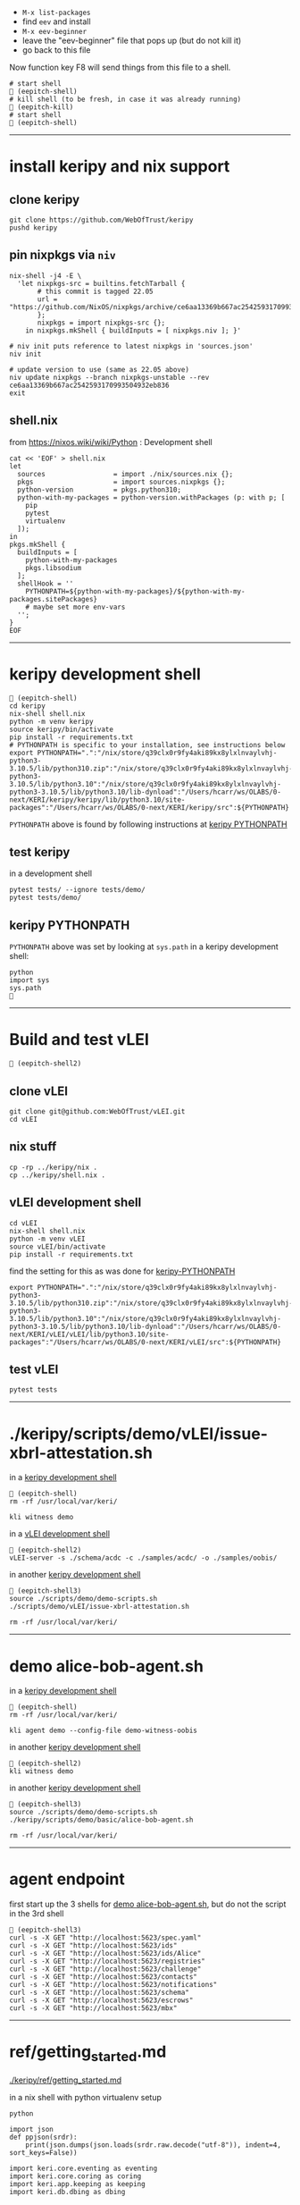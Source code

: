 
- =M-x list-packages=
- find =eev= and install
- =M-x eev-beginner=
- leave the "eev-beginner" file that pops up (but do not kill it)
- go back to this file

Now function key F8 will send things from this file to a shell.

#+begin_src
# start shell
 (eepitch-shell)
# kill shell (to be fresh, in case it was already running)
 (eepitch-kill)
# start shell
 (eepitch-shell)
#+end_src

------------------------------------------------------------------------------
* install keripy and nix support

** clone keripy

#+begin_src
git clone https://github.com/WebOfTrust/keripy
pushd keripy
#+end_src

** pin nixpkgs via =niv=

#+begin_src
nix-shell -j4 -E \
  'let nixpkgs-src = builtins.fetchTarball {
       # this commit is tagged 22.05
       url = "https://github.com/NixOS/nixpkgs/archive/ce6aa13369b667ac2542593170993504932eb836.tar.gz";
       };
       nixpkgs = import nixpkgs-src {};
    in nixpkgs.mkShell { buildInputs = [ nixpkgs.niv ]; }'

# niv init puts reference to latest nixpkgs in 'sources.json'
niv init

# update version to use (same as 22.05 above)
niv update nixpkgs --branch nixpkgs-unstable --rev ce6aa13369b667ac2542593170993504932eb836
exit
#+end_src

** shell.nix

from https://nixos.wiki/wiki/Python :  Development shell

#+begin_src
cat << 'EOF' > shell.nix
let
  sources                 = import ./nix/sources.nix {};
  pkgs                    = import sources.nixpkgs {};
  python-version          = pkgs.python310;
  python-with-my-packages = python-version.withPackages (p: with p; [
    pip
    pytest
    virtualenv
  ]);
in
pkgs.mkShell {
  buildInputs = [
    python-with-my-packages
    pkgs.libsodium
  ];
  shellHook = ''
    PYTHONPATH=${python-with-my-packages}/${python-with-my-packages.sitePackages}
    # maybe set more env-vars
  '';
}
EOF
#+end_src

------------------------------------------------------------------------------
<<keripy-development-shell>>
* keripy development shell

#+begin_src
 (eepitch-shell)
cd keripy
nix-shell shell.nix
python -m venv keripy
source keripy/bin/activate
pip install -r requirements.txt
# PYTHONPATH is specific to your installation, see instructions below
export PYTHONPATH=".":"/nix/store/q39clx0r9fy4aki89kx8ylxlnvaylvhj-python3-3.10.5/lib/python310.zip":"/nix/store/q39clx0r9fy4aki89kx8ylxlnvaylvhj-python3-3.10.5/lib/python3.10":"/nix/store/q39clx0r9fy4aki89kx8ylxlnvaylvhj-python3-3.10.5/lib/python3.10/lib-dynload":"/Users/hcarr/ws/OLABS/0-next/KERI/keripy/keripy/lib/python3.10/site-packages":"/Users/hcarr/ws/OLABS/0-next/KERI/keripy/src":${PYTHONPATH}
#+end_src

=PYTHONPATH= above is found by following instructions at [[keripy-PYTHONPATH][keripy PYTHONPATH]]

** test keripy

in a development shell

#+begin_src
pytest tests/ --ignore tests/demo/
pytest tests/demo/
#+end_src

<<keripy-PYTHONPATH>>
** keripy PYTHONPATH

=PYTHONPATH= above was set by looking at =sys.path= in a keripy development shell:

#+begin_src
python
import sys
sys.path

#+end_src

------------------------------------------------------------------------------
* Build and test vLEI

#+begin_src
 (eepitch-shell2)
#+end_src

** clone vLEI

#+begin_src
git clone git@github.com:WebOfTrust/vLEI.git
cd vLEI
#+end_src

** nix stuff

#+begin_src
cp -rp ../keripy/nix .
cp ../keripy/shell.nix .
#+end_src

<<vLEI-development-shell>>
** vLEI development shell

#+begin_src
cd vLEI
nix-shell shell.nix
python -m venv vLEI
source vLEI/bin/activate
pip install -r requirements.txt
#+end_src

find the setting for this as was done for [[keripy-PYTHONPATH][keripy-PYTHONPATH]]

#+begin_src
export PYTHONPATH=".":"/nix/store/q39clx0r9fy4aki89kx8ylxlnvaylvhj-python3-3.10.5/lib/python310.zip":"/nix/store/q39clx0r9fy4aki89kx8ylxlnvaylvhj-python3-3.10.5/lib/python3.10":"/nix/store/q39clx0r9fy4aki89kx8ylxlnvaylvhj-python3-3.10.5/lib/python3.10/lib-dynload":"/Users/hcarr/ws/OLABS/0-next/KERI/vLEI/vLEI/lib/python3.10/site-packages":"/Users/hcarr/ws/OLABS/0-next/KERI/vLEI/src":${PYTHONPATH}
#+end_src

** test vLEI

#+begin_src
pytest tests
#+end_src

------------------------------------------------------------------------------
* ./keripy/scripts/demo/vLEI/issue-xbrl-attestation.sh

in a [[keripy-development-shell][keripy development shell]]

#+begin_src
 (eepitch-shell)
rm -rf /usr/local/var/keri/

kli witness demo
#+end_src

in a [[vLEI-development-shell][vLEI development shell]]

#+begin_src
 (eepitch-shell2)
vLEI-server -s ./schema/acdc -c ./samples/acdc/ -o ./samples/oobis/
#+end_src

in another [[keripy-development-shell][keripy development shell]]

#+begin_src
 (eepitch-shell3)
source ./scripts/demo/demo-scripts.sh
./scripts/demo/vLEI/issue-xbrl-attestation.sh

rm -rf /usr/local/var/keri/
#+end_src

------------------------------------------------------------------------------
<<demo-alice-bob-agent.sh>>
* demo alice-bob-agent.sh

in a [[keripy-development-shell][keripy development shell]]

#+begin_src
 (eepitch-shell)
rm -rf /usr/local/var/keri/

kli agent demo --config-file demo-witness-oobis
#+end_src

in another [[keripy-development-shell][keripy development shell]]

#+begin_src
 (eepitch-shell2)
kli witness demo
#+end_src

in another [[keripy-development-shell][keripy development shell]]

#+begin_src
 (eepitch-shell3)
source ./scripts/demo/demo-scripts.sh
./keripy/scripts/demo/basic/alice-bob-agent.sh

rm -rf /usr/local/var/keri/
#+end_src

------------------------------------------------------------------------------
* agent endpoint

first start up the 3 shells for [[demo-alice-bob-agent.sh][demo alice-bob-agent.sh]],
but do not the script in the 3rd shell

#+begin_src
 (eepitch-shell3)
curl -s -X GET "http://localhost:5623/spec.yaml"
curl -s -X GET "http://localhost:5623/ids"
curl -s -X GET "http://localhost:5623/ids/Alice"
curl -s -X GET "http://localhost:5623/registries"
curl -s -X GET "http://localhost:5623/challenge"
curl -s -X GET "http://localhost:5623/contacts"
curl -s -X GET "http://localhost:5623/notifications"
curl -s -X GET "http://localhost:5623/schema"
curl -s -X GET "http://localhost:5623/escrows"
curl -s -X GET "http://localhost:5623/mbx"
#+end_src

------------------------------------------------------------------------------
* ref/getting_started.md

[[./keripy/ref/getting_started.md]]

in a nix shell with python virtualenv setup

#+begin_src
python

import json
def ppjson(srdr):
    print(json.dumps(json.loads(srdr.raw.decode("utf-8")), indent=4, sort_keys=False))

import keri.core.eventing as eventing
import keri.core.coring as coring
import keri.app.keeping as keeping
import keri.db.dbing as dbing
#+end_src

** Transferability

KERI supports transferable IDs and non transferable (ephemeral) IDs.

** ID Types
- Basic
- Self-Addressing
- Multi-Sig Self-Addressing
- Delegated Self-Addressing

*** Basic

basic self-certifying ID
- includes prefix composed of
- Base-64 (URL safe) derivation code prepended to
- Base-64 encoding of PK

**** Inception

***** Basic Non Transferable ID

#+begin_src
with dbing.openLMDB(name="edy") as db, keeping.openKS(name="edy") as kpr:
    salt             = coring.Salter().qb64
    mgr              = keeping.Manager(ks=kpr, salt=salt)
    verfers, _, _, _ = mgr.incept(icount=1, ncount=0)
    keys             = [verfers[0].qb64]
    # code marks this ID as basic
    srdr             = eventing.incept(keys=keys, code=coring.MtrDex.Ed25519)
    ppjson(srdr)

#+end_src

***** Basic Transferable ID

#+begin_src
with dbing.openLMDB(name="edy") as db, keeping.openKS(name="edy") as kpr:
    salt                  = coring.Salter().qb64
    mgr                   = keeping.Manager(ks=kpr, salt=salt)
    verfers, digers, _, _ = mgr.incept(icount=1, ncount=1, transferable=True)
    keys                  = [verfers[0].qb64]
    nkeys                 = [digers[0].qb64]
    # code marks this ID as basic
    srdr                  = eventing.incept(keys=keys, nkeys=nkeys, code=coring.MtrDex.Ed25519)
    ppjson(srdr)

#+end_src

**** Rotation

***** Non Transferable

- Cannot rotate non-tranferable IDs.
- Cannot change transferable ID to non transferable ID after inception.
  - Can rotate to a null key(s) effectively abandoning the ID.

***** Rotation of Basic Transferable ID

#+begin_src
with dbing.openLMDB(name="edy") as db, keeping.openKS(name="edy") as kpr:
    salt                  = coring.Salter().qb64
    mgr                   = keeping.Manager(ks=kpr, salt=salt)
    verfers, digers, _, _ = mgr.incept(icount=1, ncount=1, transferable=True)
    keys                  = [verfers[0].qb64]
    nkeys                 = [digers[0].qb64]
    srdr                  = eventing.incept(keys=keys, nkeys=nkeys, code=coring.MtrDex.Ed25519)  # code marks this ID as basic
    ppjson(srdr)
    # -------------------------------Basic Rotation-----------------------------
    # generate new keys
    verfers, digers, _, _ = mgr.rotate(verfers[0].qb64)
    # create rotation event
    ID                    = srdr.pre
    keys                  = [verfers[0].qb64]
    nkeys                 = [digers[0].qb64]
    icpDigest             = srdr.saider.qb64
    srdr                  = eventing.rotate(pre=ID, keys=keys, dig=icpDigest, nkeys=nkeys, sn=1)
    ppjson(srdr)

#+end_src

*** Self-Addressing

Self addressing ID has inception config data included in inception statement.
Inception statement bound to ID by replacing PK in ID prefix
with digest (hash) of inception statement and incepting PK.

**** Inception

***** Non Transferable

#+begin_src
with dbing.openLMDB(name="edy") as db, keeping.openKS(name="edy") as kpr:
    salt             = coring.Salter().qb64
    mgr              = keeping.Manager(ks=kpr, salt=salt)
    # set a non transferable derivation code
    verfers, _, _, _ = mgr.incept(icount=1, ncount=0, transferable=False)
    keys             = [verfers[0].qb64]
    # code marks ID as self-addressing
    srdr             = eventing.incept(keys=keys, code=coring.MtrDex.Blake3_256)
    ppjson(srdr)
    # ----------Abandoned Self-Addressing ID(Non Transferable)----------
    # Has a transferable derivation code, but contains an empty pre-rotation key.
    # Essentially the ID has been abandoned.
    # Example is for illustration purposes.
    # Should never need to abandon a self-addressing ID on inception.
    # Normally this is done with a rotation.
    salt             = coring.Salter().qb64
    mgr              = keeping.Manager(ks=kpr, salt=salt)
    verfers, _, _, _ = mgr.incept(icount=1, ncount=0, transferable=True)
    keys             = [verfers[0].qb64]
    # empty nxt i.e. abandoned
    srdr             = eventing.incept(keys=keys, code=coring.MtrDex.Blake3_256)
    ppjson(srdr)

#+end_src

***** Transferable

#+begin_src
with dbing.openLMDB(name="edy") as db, keeping.openKS(name="edy") as kpr:
    salt                  = coring.Salter().qb64
    mgr                   = keeping.Manager(ks=kpr, salt=salt)
    verfers, digers, _, _ = mgr.incept(icount=1, ncount=1, transferable=True)
    keys                  = [verfers[0].qb64]
    nkeys                 = [digers[0].qb64]
    # code marks ID as self-addressing
    srdr                  = eventing.incept(keys=keys, nkeys=nkeys, code=coring.MtrDex.Blake3_256)
    ppjson(srdr)

#+end_src

**** Rotation

***** Non Transferable

NO

***** Transferable

#+begin_src
with dbing.openLMDB(name="edy") as db, keeping.openKS(name="edy") as kpr:
    salt                  = coring.Salter().qb64
    mgr                   = keeping.Manager(ks=kpr, salt=salt)
    verfers, digers, _, _ = mgr.incept(icount=1, ncount=1, transferable=True)
    keys                  = [verfers[0].qb64]
    nkeys                 = [digers[0].qb64]
    # code marks ID as self-addressing
    srdr                  = eventing.incept(keys=keys, nkeys=nkeys, code=coring.MtrDex.Blake3_256)
    ppjson(srdr)
    # --------------------------Self-Addressing Rotation------------------------
    # generate new keys
    verfers, digers, _, _ = mgr.rotate(verfers[0].qb64)
    # create rotation event
    ID                    = srdr.pre
    keys                  = [verfers[0].qb64]
    nkeys                 = [digers[0].qb64]
    icpDigest             = srdr.saider.qb64
    srdr                  = eventing.rotate(pre=ID, keys=keys, dig=icpDigest, nkeys=nkeys, sn=1)
    ppjson(srdr)

#+end_src

*** Multi-Sig Basic (not supported by KERI)

*** Multi-Sig Self-Addressing

**** Inception

***** Non Transferable

#+begin_src
with dbing.openLMDB(name="edy") as db, keeping.openKS(name="edy") as kpr:
    salt             = coring.Salter().qb64
    mgr              = keeping.Manager(ks=kpr, salt=salt)
    verfers, _, _, _ = mgr.incept(icount=3, ncount=0, transferable=False)
    # code marks ID as self-addressing
    srdr             = eventing.incept(keys=[verfer.qb64 for verfer in verfers], code=coring.MtrDex.Blake3_256)
    ppjson(srdr)

#+end_src

***** Transferable

#+begin_src
with dbing.openLMDB(name="edy") as db, keeping.openKS(name="edy") as kpr:
    salt                  = coring.Salter().qb64
    mgr                   = keeping.Manager(ks=kpr, salt=salt)
    verfers, digers, _, _ = mgr.incept(icount=3, ncount=3, transferable=True)
    keys                  = [verfer.qb64 for verfer in verfers]
    nkeys                 = [diger.qb64 for diger in digers]
    # code marks ID as self-addressing
    srdr                  = eventing.incept(keys=keys, nkeys=nkeys, code=coring.MtrDex.Blake3_256)
    ppjson(srdr)

#+end_src

**** Rotation

***** Non Transferable

NO

***** Transferable

#+begin_src
with dbing.openLMDB(name="edy") as db, keeping.openKS(name="edy") as kpr:
    salt                  = coring.Salter().qb64
    mgr                   = keeping.Manager(ks=kpr, salt=salt)
    verfers, digers, _, _ = mgr.incept(icount=3, ncount=3, transferable=True)
    keys                  = [verfer.qb64 for verfer in verfers]
    nkeys                 = [diger.qb64 for diger in digers]
    # code marks ID as self-addressing
    srdr                  = eventing.incept(keys=keys, nkeys=nkeys, code=coring.MtrDex.Blake3_256)
    ppjson(srdr)
    # ---------Self-Addressing Transferable Multisig ID Rotation--------
    # generate 3 new keys
    verfers, digers, _, _ = mgr.rotate(verfers[0].qb64, count=3)
    # create rotation event
    ID                    = srdr.pre
    keys                  = [verfer.qb64 for verfer in verfers]
    nkeys                 = [digers[0].qb64]
    icpDigest             = srdr.saider.qb64
    srdr                  = eventing.rotate(pre=ID, keys=keys, dig=icpDigest, nkeys=nkeys, sn=1)
    ppjson(srdr)

#+end_src

*** Delegated Basic (not supported by KERI)

*** Delegated Self-Addressing

**** Inception

***** Non Transferable

***** Transferable

**** Rotation

***** Non Transferable

NO

***** Transferable

** Message Types

messages types : Events and Receipts

*** Events

contain info about controllers ID and it's current or past key state.

See https://github.com/WebOfTrust/keri/blob/master/kids/kid0003.md#element-labels
for explanations of different keys meanings.

types of event messages:

- inception
#+begin_example
    {
      "v":"KERI10JSON0000e6_",
      "i":"EsU9ZQwug7DS-GU040Ugj1t7p6Au14VkBOCJnPYabcas",
      "s":"0",
      "t":"icp",
      "kt":"1",
      "k":[
        "Dpt7mGZ3y5UmhT1NLExb1IW8vMJ8ylQW3K44LfkTgAqE"
      ],
      "n":"Erpltchg7BUv21Qz3ZXhOhVu63m7S7YbPb21lSeGYd90",
      "wt":"0",
      "w":[],
      "c":[]
    }
#+end_example

- rotation

#+begin_example
    {
      "v":"KERI10JSON000122_",
      "i":"EsU9ZQwug7DS-GU040Ugj1t7p6Au14VkBOCJnPYabcas",
      "s":"1",
      "t":"rot",
      "p":"Ey2pXEnaoQVwxA4jB6k0QH5G2Us-0juFL5hOAHAwIEkc",
      "kt":"1",
      "k":[
        "D-HwiqmaETxls3vAVSh0xpXYTs94NUJX6juupWj_EgsA"
      ],
      "n":"ED6lKZwg-BWl_jlCrjosQkOEhqKD4BJnlqYqWmhqPhaU",
      "wt":"0",
      "wr":[],
      "wa":[],
      "a":[]
    }
#+end_example

- delegated inception

#+begin_example
...
#+end_example

- delegated rotation

#+begin_example
...
#+end_example

- interaction

#+begin_example
    {
      "v":"KERI10JSON000098_",
      "i":"EsU9ZQwug7DS-GU040Ugj1t7p6Au14VkBOCJnPYabcas",
      "s":"2",
      "t":"ixn",
      "p":"EO7V6wDClWWiN_7sfGDTD8KsfRQaHyap6fz_O4CYvsek",
      "a":[]
    }
#+end_example

*** Receipts

used to confirm and/or prove that witness or validator received an event message.

receipt signed by validator/witness

used to detect duplicity if witness/validator tries to claim it never saw the event.

-  Witness Receipts
#+begin_example
...
#+end_example

- Validator Receipts
#+begin_example
    {
      "v":"KERI10JSON000105_",
      "i":"EsU9ZQwug7DS-GU040Ugj1t7p6Au14VkBOCJnPYabcas",
      "s":"2",
      "t":"vrc",
      "d":"EuCLxtdKdRgzzgBnPhTwFKz36u58DqQyMqhX5CUrurPE",
      "a":{
        "i":"EBiIFxr_o1b4x1YR21PblAFpFG61qDghqFBDyVSOXYW0",
        "s":"0",
        "d":"ElsHFkbZQjRb7xHnuE-wyiarIZ9j-1CEQ89I0E3WevcE"
      }
    }
#+end_example

** Modes

Direct Replay Mode(Direct Mode)

Indirect Replay Mode(Indirect Mode).

*** Direct Mode

used to communicate directly with another entity
without reliance on supporting infrastructure like witness/validators

*** Indirect Mode

needs infrastructure like witness/validators

supports all direct mode options and additional options

** Event Life Cycle

**** Creating An Inception Event Message

Creating an event message involves appending count code prefixes and signatures
to an event object. Done by =messagize=

#+begin_src
with dbing.openLMDB(name="edy") as db, keeping.openKS(name="edy") as kpr:
    # Basic Transferable ID
    salt                  = coring.Salter().qb64
    mgr                   = keeping.Manager(ks=kpr, salt=salt)
    verfers, digers, _, _ = mgr.incept(icount=1, ncount=1)
    keys                  = [verfers[0].qb64]
    nkeys                 = [digers[0].qb64]
    srdr                  = eventing.incept(keys=keys, nkeys=nkeys, code=coring.MtrDex.Ed25519)
    sigers                = mgr.sign(ser=srdr.raw, verfers=verfers)
    # Create the message
    msg                   = eventing.messagize(srdr, sigers=sigers)
    print(msg)

#+end_src

**** Signing An Inception Event

for event to be valid it must be signed

Manager can sign an event to create signatures.

Sigs not yet attached to event.

See below for how to attach.

#+begin_src
with dbing.openLMDB(name="edy") as db, keeping.openKS(name="edy") as kpr:
    # Basic Transferable ID
    salt                  = coring.Salter().qb64
    mgr                   = keeping.Manager(ks=kpr, salt=salt)
    verfers, digers, _, _ = mgr.incept(icount=1, ncount=1)
    keys                  = [verfers[0].qb64]
    nkeys                 = [digers[0].qb64]
    srdr                  = eventing.incept(keys=keys, nkeys=nkeys, code=coring.MtrDex.Ed25519)
    # Create Signatures
    sigers                = mgr.sign(ser=srdr.raw, verfers=verfers)
    print(sigers)
    print(sigers[0].qb64)

#+end_src

**** Verifying An Inception Event Message

#+begin_src
import keri.core.parsing as parsing
with dbing.openLMDB(name="edy") as db, keeping.openKS(name="edy") as kpr:
    # -----------------------Basic Transferable ID----------------------
    salt                  = coring.Salter().qb64
    mgr                   = keeping.Manager(ks=kpr, salt=salt)
    verfers, digers, _, _ = mgr.incept(icount=1, ncount=1)
    keys                  = [verfers[0].qb64]
    nkeys                 = [digers[0].qb64]
    srdr                  = eventing.incept(keys=keys, nkeys=nkeys, code=coring.MtrDex.Ed25519)
    sigers                = mgr.sign(ser=srdr.raw, verfers=verfers)
    # Create the message
    msg                   = eventing.messagize(srdr, sigers=sigers)
    # --------------------------------Validation--------------------------------
    kevery                = eventing.Kevery(db=db)
    # this will throw an exception if not valid
    print(parsing.Parser().parseOne(ims=msg, kvy=kevery))

#+end_src

**** Rotating Keys

#+begin_src
with dbing.openLMDB(name="edy") as db, keeping.openKS(name="edy") as kpr:
    # Basic Transferable ID
    salt                  = coring.Salter().qb64
    mgr                   = keeping.Manager(ks=kpr, salt=salt)
    verfers, digers, _, _ = mgr.incept(icount=1, ncount=1, transferable=True)
    keys                  = [verfers[0].qb64]
    nkeys                 = [digers[0].qb64]
    # code marks this ID as basic
    srdr                  = eventing.incept(keys=keys, nkeys=nkeys, code=coring.MtrDex.Ed25519)
    ppjson(srdr)
    # Basic Rotation
    # generate new keys
    verfers, digers, _, _ = mgr.rotate(verfers[0].qb64)
    # create rotation event
    ID                    = srdr.pre
    keys                  = [verfers[0].qb64]
    nkeys                 = [digers[0].qb64]
    icpDigest             = srdr.saider.qb64
    # Create rotation event
    srdr                  = eventing.rotate(pre=ID, keys=keys, dig=icpDigest, nkeys=nkeys, sn=1)
    ppjson(srdr)

#+end_src

**** Interaction

**** Abandonment

Abandonment/revocation is subset of rotation.

events always include a pre rotated key.

To abandon an ID a rotation event is created
where the pre rotated key is set to an empty string or null.

#+begin_src
with dbing.openLMDB(name="edy") as db, keeping.openKS(name="edy") as kpr:
    # Basic Transferable ID
    salt                  = coring.Salter().qb64
    mgr                   = keeping.Manager(ks=kpr, salt=salt)
    verfers, digers, _, _ = mgr.incept(icount=1, ncount=1, transferable=True)
    keys                  = [verfers[0].qb64]
    nkeys                 = [digers[0].qb64]
    # code marks this ID as basic
    srdr                  = eventing.incept(keys=keys, nkeys=nkeys, code=coring.MtrDex.Ed25519)
    ppjson(srdr)
    # Basic Abandonment
    # grab inception next keys but generate no next keys for rotation
    verfers, digers, _, _ = mgr.rotate(verfers[0].qb64, count=0)
    # create rotation event
    ID                    = srdr.pre
    keys                  = [verfers[0].qb64]
    icpDigest             = srdr.saider.qb64
    # nxt is empty i.e. abandoned
    srdr                  = eventing.rotate(pre=ID, keys=keys, dig=icpDigest, sn=1)
    ppjson(srdr)

#+end_src

** look inside

#+begin_src
# do this at the beginning of a "session"
db0  = dbing.openLMDB(name="edy")
kpr0 = keeping.openKS(name="edy")
db   = db0.__enter__()
kpr  = kpr0.__enter__()

salt = coring.Salter().qb64
salt

# ./keripy/src/keri/app/keeping.py

mgr = keeping.Manager(ks=kpr, salt=salt)
mgr
mgr.ks
mgr.encrypter
mgr.decrypter
mgr.inited
mgr.seed
mgr.aeid
mgr.pidx
mgr.salt
mgr.tier

verfers, digers, cst, nst = mgr.incept(icount=1, ncount=1, transferable=True)
verfers, digers, cst, nst = mgr.incept(icount=5, ncount=5, transferable=True)

# ./keripy/src/keri/core/coring.py

verfers
verfers[0].code
verfers[0].both
verfers[0].size
verfers[0].rize
verfers[0].raw
verfers[0].qb64
verfers[0].qb64b
verfers[0].qb2
verfers[0].transferable
verfers[0].digestive

# ./keripy/src/keri/core/coring.py

digers
digers[0].pad
digers[0].code
digers[0].raw
digers[0].index
digers[0].qb64
digers[0].transferable
digers[0].verify
digers[0].compare

cst
nst

keys  = [v.qb64 for v in verfers]
nkeys = [d.qb64 for d in digers]
key
nkeys

# ./keripy/src/keri/core/eventing.py

srdr = eventing.incept(keys=keys,              code=coring.MtrDex.Ed25519)
srdr = eventing.incept(keys=keys, nkeys=nkeys, code=coring.MtrDex.Blake3_256)

ppjson(srdr)

# do this at the end of a "session"
db0.__exit__(None, None, None)
kpr0.__exit__(None, None, None)
#+end_src
